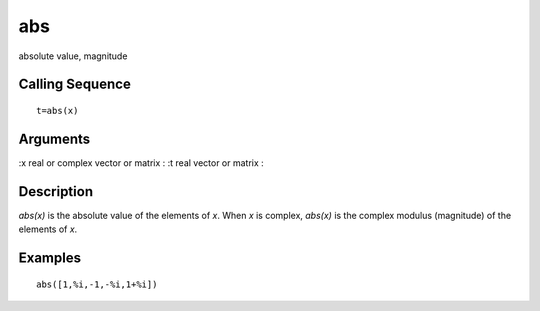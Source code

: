 


abs
===

absolute value, magnitude



Calling Sequence
~~~~~~~~~~~~~~~~


::

    t=abs(x)




Arguments
~~~~~~~~~

:x real or complex vector or matrix
: :t real vector or matrix
:



Description
~~~~~~~~~~~

`abs(x)` is the absolute value of the elements of `x`. When `x` is
complex, `abs(x)` is the complex modulus (magnitude) of the elements
of `x`.



Examples
~~~~~~~~


::

    abs([1,%i,-1,-%i,1+%i])




